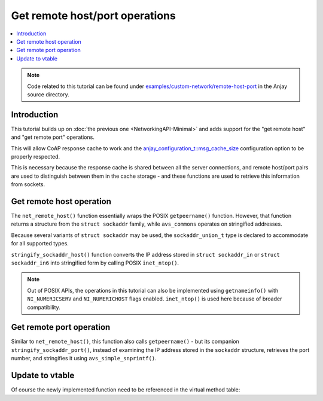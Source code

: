 ..
   Copyright 2017-2022 AVSystem <avsystem@avsystem.com>

   Licensed under the Apache License, Version 2.0 (the "License");
   you may not use this file except in compliance with the License.
   You may obtain a copy of the License at

       http://www.apache.org/licenses/LICENSE-2.0

   Unless required by applicable law or agreed to in writing, software
   distributed under the License is distributed on an "AS IS" BASIS,
   WITHOUT WARRANTIES OR CONDITIONS OF ANY KIND, either express or implied.
   See the License for the specific language governing permissions and
   limitations under the License.

Get remote host/port operations
===============================

.. contents:: :local:

.. note::

    Code related to this tutorial can be found under
    `examples/custom-network/remote-host-port
    <https://github.com/AVSystem/Anjay/tree/master/examples/custom-network/remote-host-port>`_
    in the Anjay source directory.

Introduction
------------

This tutorial builds up on :doc:`the previous one <NetworkingAPI-Minimal>` and
adds support for the "get remote host" and "get remote port" operations.

This will allow CoAP response cache to work and the
`anjay_configuration_t::msg_cache_size
<../../api/structanjay__configuration.html#a3bb16de58b283370b1ab20698dd4849a>`_
configuration option to be properly respected.

This is necessary because the response cache is shared between all the server
connections, and remote host/port pairs are used to distinguish between them in
the cache storage - and these functions are used to retrieve this information
from sockets.

.. _non-posix-networking-api-get-remote-host:

Get remote host operation
-------------------------

.. highlight:: c
.. snippet-source:: examples/custom-network/remote-host-port/src/net_impl.c

    #include <arpa/inet.h>

    // ...

    typedef union {
        struct sockaddr addr;
        struct sockaddr_in in;
        struct sockaddr_in6 in6;
        struct sockaddr_storage storage;
    } sockaddr_union_t;

    // ...

    static avs_error_t stringify_sockaddr_host(const sockaddr_union_t *addr,
                                               char *out_buffer,
                                               size_t out_buffer_size) {
        if ((addr->in.sin_family == AF_INET
             && inet_ntop(AF_INET, &addr->in.sin_addr, out_buffer,
                          (socklen_t) out_buffer_size))
                || (addr->in6.sin6_family == AF_INET6
                    && inet_ntop(AF_INET6, &addr->in6.sin6_addr, out_buffer,
                                 (socklen_t) out_buffer_size))) {
            return AVS_OK;
        }
        return avs_errno(AVS_UNKNOWN_ERROR);
    }

    // ...

    static avs_error_t net_remote_host(avs_net_socket_t *sock_,
                                       char *out_buffer,
                                       size_t out_buffer_size) {
        net_socket_impl_t *sock = (net_socket_impl_t *) sock_;
        sockaddr_union_t addr;
        if (getpeername(sock->fd, &addr.addr, &(socklen_t) { sizeof(addr) })) {
            return avs_errno(AVS_UNKNOWN_ERROR);
        }
        return stringify_sockaddr_host(&addr, out_buffer, out_buffer_size);
    }

The ``net_remote_host()`` function essentially wraps the POSIX ``getpeername()``
function. However, that function returns a structure from the ``struct
sockaddr`` family, while ``avs_commons`` operates on stringified addresses.

Because several variants of ``struct sockaddr`` may be used, the
``sockaddr_union_t`` type is declared to accommodate for all supported types.

``stringify_sockaddr_host()`` function converts the IP address stored in
``struct sockaddr_in`` or ``struct sockaddr_in6`` into stringified form by
calling POSIX ``inet_ntop()``.

.. note::

    Out of POSIX APIs, the operations in this tutorial can also be implemented
    using ``getnameinfo()`` with ``NI_NUMERICSERV`` and ``NI_NUMERICHOST`` flags
    enabled. ``inet_ntop()`` is used here because of broader compatibility.

.. _non-posix-networking-api-get-remote-port:

Get remote port operation
-------------------------

.. highlight:: c
.. snippet-source:: examples/custom-network/remote-host-port/src/net_impl.c

    #include <inttypes.h>
    // ...
    #include <avsystem/commons/avs_utils.h>

    // ...

    static avs_error_t stringify_sockaddr_port(const sockaddr_union_t *addr,
                                               char *out_buffer,
                                               size_t out_buffer_size) {
        if ((addr->in.sin_family == AF_INET
             && avs_simple_snprintf(out_buffer, out_buffer_size, "%" PRIu16,
                                    ntohs(addr->in.sin_port))
                        >= 0)
                || (addr->in6.sin6_family == AF_INET6
                    && avs_simple_snprintf(out_buffer, out_buffer_size, "%" PRIu16,
                                           ntohs(addr->in6.sin6_port))
                               >= 0)) {
            return AVS_OK;
        }
        return avs_errno(AVS_UNKNOWN_ERROR);
    }

    // ...

    static avs_error_t net_remote_port(avs_net_socket_t *sock_,
                                       char *out_buffer,
                                       size_t out_buffer_size) {
        net_socket_impl_t *sock = (net_socket_impl_t *) sock_;
        sockaddr_union_t addr;
        if (getpeername(sock->fd, &addr.addr, &(socklen_t) { sizeof(addr) })) {
            return avs_errno(AVS_UNKNOWN_ERROR);
        }
        return stringify_sockaddr_port(&addr, out_buffer, out_buffer_size);
    }

Similar to ``net_remote_host()``, this function also calls ``getpeername()`` -
but its companion ``stringify_sockaddr_port()``, instead of examining the IP
address stored in the ``sockaddr`` structure, retrieves the port number, and
stringifies it using ``avs_simple_snprintf()``.

Update to vtable
----------------

Of course the newly implemented function need to be referenced in the virtual
method table:

.. highlight:: c
.. snippet-source:: examples/custom-network/remote-host-port/src/net_impl.c
    :emphasize-lines: 8-9

    static const avs_net_socket_v_table_t NET_SOCKET_VTABLE = {
        .connect = net_connect,
        .send = net_send,
        .receive = net_receive,
        .close = net_close,
        .cleanup = net_cleanup,
        .get_system_socket = net_system_socket,
        .get_remote_host = net_remote_host,
        .get_remote_port = net_remote_port,
        .get_opt = net_get_opt,
        .set_opt = net_set_opt
    };
